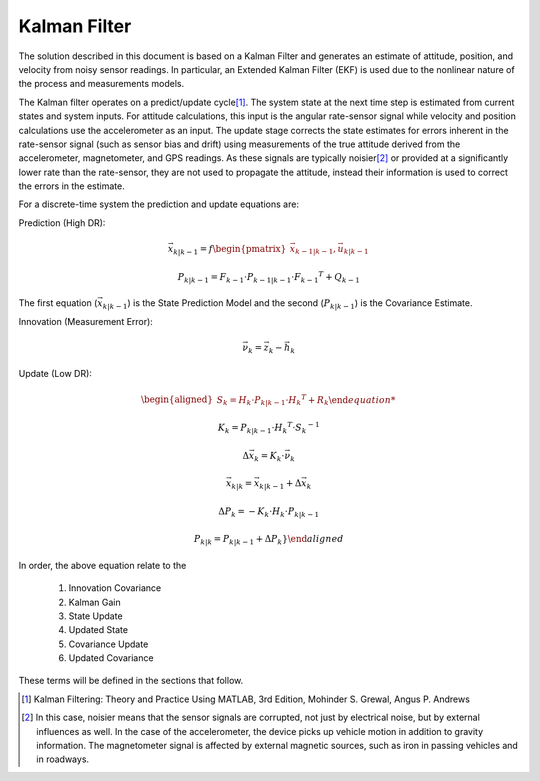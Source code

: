 Kalman Filter
==============

.. contents:: Contents
    :local:

.. role::  raw-html(raw)
    :format: html

	
The solution described in this document is based on a Kalman Filter and generates an estimate of
attitude, position, and velocity from noisy sensor readings.  In particular, an Extended Kalman
Filter (EKF) is used due to the nonlinear nature of the process and measurements models.


The Kalman filter operates on a predict/update cycle\ [#EKF_Ref]_.  The system state at the next
time step is estimated from current states and system inputs.  For attitude calculations, this
input is the angular rate-sensor signal while velocity and position calculations use the
accelerometer as an input.  The update stage corrects the state estimates for errors inherent in
the rate-sensor signal (such as sensor bias and drift) using measurements of the true attitude
derived from the accelerometer, magnetometer, and GPS readings.  As these signals are typically
noisier\ [#EKF_Noisier]_ or provided at a significantly lower rate than the rate-sensor, they are
not used to propagate the attitude, instead their information is used to correct the errors in
the estimate.


For a discrete-time system the prediction and update equations are:

Prediction (High DR):

.. math::

    \vec{x}_{k|k-1} = f\begin{pmatrix} {\vec{x}_{k-1|k-1}, \vec{u}_{k|k-1}} \end{pmatrix}

.. math::

    P_{k|k-1} = F_{k-1} \cdot P_{k-1|k-1} \cdot {F_{k-1} }^{T} + Q_{k-1}
    

The first equation (:math:`\vec{x}_{k|k-1}`) is the State Prediction Model and the second
(:math:`P_{k|k-1}`) is the Covariance Estimate.


Innovation (Measurement Error):

.. math::

    \vec{\nu}_{k} = \vec{z}_{k} - \vec{h}_{k}


Update (Low DR):

.. math::

    \begin{aligned}
    {
    S_{k} = H_{k} \cdot P_{k|k-1} \cdot {H_{k} }^{T} + R_{k}
    
    K_{k} = P_{k|k-1} \cdot {H_{k} }^{T} \cdot  {S_{k}}^{-1}
    
    \Delta{\vec{x}_{k}} = K_{k} \cdot \vec{\nu}_{k}
    
    \vec{x}_{k|k} = \vec{x}_{k|k-1} + \Delta{\vec{x}_{k}}
    
    \Delta{P_{k}} = -K_{k} \cdot H_{k} \cdot P_{k|k-1}
    
    P_{k|k} = P_{k|k-1} + \Delta{P_{k}}
    }
    \end{aligned}


In order, the above equation relate to the

    1. Innovation Covariance
    2. Kalman Gain
    3. State Update
    4. Updated State
    5. Covariance Update
    6. Updated Covariance


These terms will be defined in the sections that follow.


.. [#EKF_Ref] Kalman Filtering: Theory and Practice Using MATLAB, 3rd Edition, Mohinder S. Grewal,
              Angus P. Andrews

.. [#EKF_Noisier] In this case, noisier means that the sensor signals are corrupted, not just by
                  electrical noise, but by external influences as well.  In the case of the
                  accelerometer, the device picks up vehicle motion in addition to gravity
                  information.  The magnetometer signal is affected by external magnetic sources,
                  such as iron in passing vehicles and in roadways.

